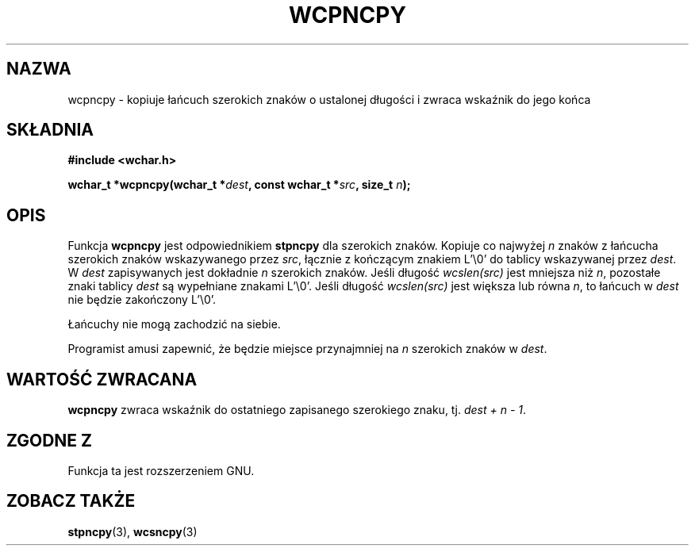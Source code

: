 .\" 2002 PTM Przemek Borys <pborys@dione.ids.pl>
.\" Copyright (c) Bruno Haible <haible@clisp.cons.org>
.\"
.\" This is free documentation; you can redistribute it and/or
.\" modify it under the terms of the GNU General Public License as
.\" published by the Free Software Foundation; either version 2 of
.\" the License, or (at your option) any later version.
.\"
.\" References consulted:
.\"   GNU glibc-2 source code and manual
.\"   Dinkumware C library reference http://www.dinkumware.com/
.\"   OpenGroup's Single Unix specification http://www.UNIX-systems.org/online.html
.\"
.TH WCPNCPY 3  1999-07-25 "GNU" "Podręcznik programisty linuksowego"
.SH NAZWA
wcpncpy \- kopiuje łańcuch szerokich znaków o ustalonej długości i zwraca
wskaźnik do jego końca
.SH SKŁADNIA
.nf
.B #include <wchar.h>
.sp
.BI "wchar_t *wcpncpy(wchar_t *" dest ", const wchar_t *" src ", size_t " n );
.fi
.SH OPIS
Funkcja \fBwcpncpy\fP jest odpowiednikiem \fBstpncpy\fP dla szerokich
znaków. Kopiuje co najwyżej \fIn\fP znaków z łańcucha szerokich znaków
wskazywanego przez \fIsrc\fP, łącznie z kończącym znakiem L'\\0' do tablicy
wskazywanej przez \fIdest\fP. W \fIdest\fP zapisywanych jest dokładnie \fIn\fP
szerokich znaków. Jeśli długość \fIwcslen(src)\fP jest mniejsza niż \fIn\fP,
pozostałe znaki tablicy \fIdest\fP są wypełniane znakami L'\\0'. Jeśli
długość \fIwcslen(src)\fP jest większa lub równa \fIn\fP, to łańcuch w
\fIdest\fP nie będzie zakończony L'\\0'.
.PP
Łańcuchy nie mogą zachodzić na siebie.
.PP
Programist amusi zapewnić, że będzie miejsce przynajmniej na \fIn\fP
szerokich znaków w \fIdest\fP.
.SH "WARTOŚĆ ZWRACANA"
\fBwcpncpy\fP zwraca wskaźnik do ostatniego zapisanego szerokiego znaku, tj.
\fIdest + n - 1\fP.
.SH "ZGODNE Z"
Funkcja ta jest rozszerzeniem GNU.
.SH "ZOBACZ TAKŻE"
.BR stpncpy (3),
.BR wcsncpy (3)
